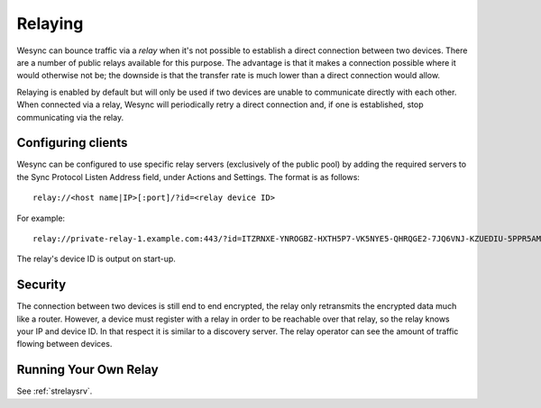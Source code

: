 .. _relaying:

Relaying
========

.. versionadded:: 0.12.0

Wesync can bounce traffic via a *relay* when it's not possible to establish
a direct connection between two devices. There are a number of public relays
available for this purpose. The advantage is that it makes a connection
possible where it would otherwise not be; the downside is that the transfer rate
is much lower than a direct connection would allow.

Relaying is enabled by default but will only be used if two devices are unable
to communicate directly with each other. When connected via a relay, Wesync
will periodically retry a direct connection and, if one is established, stop
communicating via the relay.

Configuring clients
-------------------

Wesync can be configured to use specific relay servers (exclusively of the public pool) by adding the required servers to the Sync Protocol Listen Address field, under Actions and Settings. The format is as follows::

  relay://<host name|IP>[:port]/?id=<relay device ID>

For example::

  relay://private-relay-1.example.com:443/?id=ITZRNXE-YNROGBZ-HXTH5P7-VK5NYE5-QHRQGE2-7JQ6VNJ-KZUEDIU-5PPR5AM

The relay's device ID is output on start-up.

Security
--------

The connection between two devices is still end to end encrypted, the relay
only retransmits the encrypted data much like a router. However, a device must
register with a relay in order to be reachable over that relay, so the relay
knows your IP and device ID. In that respect it is similar to a discovery
server. The relay operator can see the amount of traffic flowing between
devices.

Running Your Own Relay
----------------------

See :ref:`strelaysrv`.
